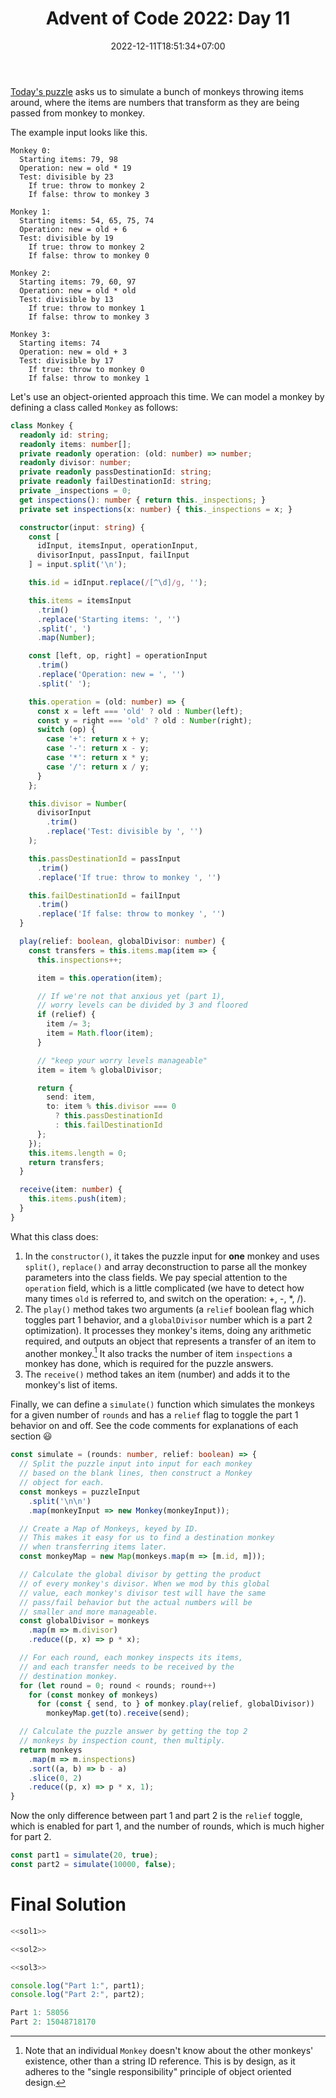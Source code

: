 #+TITLE: Advent of Code 2022: Day 11
#+SLUG: 2022-advent-of-code-day-11
#+DATE: 2022-12-11T18:51:34+07:00
#+DESCRIPTION: A TypeScript solution for the Advent of Code 2022, Day 11 puzzle: monkeys, classes, parsing gymanstics and one neat modulo trick.
#+OPTIONS: \n:t

[[https://adventofcode.com/2022/day/11][Today's puzzle]] asks us to simulate a bunch of monkeys throwing items around, where the items are numbers that transform as they are being passed from monkey to monkey.

The example input looks like this.
#+name: example-input
#+begin_example
Monkey 0:
  Starting items: 79, 98
  Operation: new = old * 19
  Test: divisible by 23
    If true: throw to monkey 2
    If false: throw to monkey 3

Monkey 1:
  Starting items: 54, 65, 75, 74
  Operation: new = old + 6
  Test: divisible by 19
    If true: throw to monkey 2
    If false: throw to monkey 0

Monkey 2:
  Starting items: 79, 60, 97
  Operation: new = old * old
  Test: divisible by 13
    If true: throw to monkey 1
    If false: throw to monkey 3

Monkey 3:
  Starting items: 74
  Operation: new = old + 3
  Test: divisible by 17
    If true: throw to monkey 0
    If false: throw to monkey 1
#+end_example

Let's use an object-oriented approach this time. We can model a monkey by defining a class called ~Monkey~ as follows:
#+name: sol1
#+begin_src typescript :exports code :results code :eval never
class Monkey {
  readonly id: string;
  readonly items: number[];
  private readonly operation: (old: number) => number;
  readonly divisor: number;
  private readonly passDestinationId: string;
  private readonly failDestinationId: string;
  private _inspections = 0;
  get inspections(): number { return this._inspections; }
  private set inspections(x: number) { this._inspections = x; }

  constructor(input: string) {
    const [
      idInput, itemsInput, operationInput,
      divisorInput, passInput, failInput
    ] = input.split('\n');

    this.id = idInput.replace(/[^\d]/g, '');

    this.items = itemsInput
      .trim()
      .replace('Starting items: ', '')
      .split(', ')
      .map(Number);

    const [left, op, right] = operationInput
      .trim()
      .replace('Operation: new = ', '')
      .split(' ');

    this.operation = (old: number) => {
      const x = left === 'old' ? old : Number(left);
      const y = right === 'old' ? old : Number(right);
      switch (op) {
        case '+': return x + y;
        case '-': return x - y;
        case '*': return x * y;
        case '/': return x / y;
      }
    };

    this.divisor = Number(
      divisorInput
        .trim()
        .replace('Test: divisible by ', '')
    );

    this.passDestinationId = passInput
      .trim()
      .replace('If true: throw to monkey ', '')

    this.failDestinationId = failInput
      .trim()
      .replace('If false: throw to monkey ', '')
  }

  play(relief: boolean, globalDivisor: number) {
    const transfers = this.items.map(item => {
      this.inspections++;

      item = this.operation(item);

      // If we're not that anxious yet (part 1),
      // worry levels can be divided by 3 and floored
      if (relief) {
        item /= 3;
        item = Math.floor(item);
      }

      // "keep your worry levels manageable"
      item = item % globalDivisor;

      return {
        send: item,
        to: item % this.divisor === 0
          ? this.passDestinationId
          : this.failDestinationId
      };
    });
    this.items.length = 0;
    return transfers;
  }

  receive(item: number) {
    this.items.push(item);
  }
}
#+end_src

What this class does:
#+begin_comfy
1. In the ~constructor()~, it takes the puzzle input for *one* monkey and uses ~split()~, ~replace()~ and array deconstruction to parse all the monkey parameters into the class fields. We pay special attention to the ~operation~ field, which is a little complicated (we have to detect how many times =old= is referred to, and switch on the operation: +, -, *, /).
2. The ~play()~ method takes two arguments (a ~relief~ boolean flag which toggles part 1 behavior, and a ~globalDivisor~ number which is a part 2 optimization). It processes they monkey's items, doing any arithmetic required, and outputs an object that represents a transfer of an item to another monkey.[fn:1] It also tracks the number of item ~inspections~ a monkey has done, which is required for the puzzle answers.
3. The ~receive()~ method takes an item (number) and adds it to the monkey's list of items.
#+end_comfy

Finally, we can define a ~simulate()~ function which simulates the monkeys for a given number of ~rounds~ and has a ~relief~ flag to toggle the part 1 behavior on and off. See the code comments for explanations of each section 😃

#+name: sol2
#+begin_src typescript :exports code :results code :eval never
const simulate = (rounds: number, relief: boolean) => {
  // Split the puzzle input into input for each monkey
  // based on the blank lines, then construct a Monkey
  // object for each.
  const monkeys = puzzleInput
    .split('\n\n')
    .map(monkeyInput => new Monkey(monkeyInput));

  // Create a Map of Monkeys, keyed by ID.
  // This makes it easy for us to find a destination monkey
  // when transferring items later.
  const monkeyMap = new Map(monkeys.map(m => [m.id, m]));

  // Calculate the global divisor by getting the product
  // of every monkey's divisor. When we mod by this global
  // value, each monkey's divisor test will have the same
  // pass/fail behavior but the actual numbers will be
  // smaller and more manageable.
  const globalDivisor = monkeys
    .map(m => m.divisor)
    .reduce((p, x) => p * x);

  // For each round, each monkey inspects its items,
  // and each transfer needs to be received by the
  // destination monkey.
  for (let round = 0; round < rounds; round++)
    for (const monkey of monkeys)
      for (const { send, to } of monkey.play(relief, globalDivisor))
        monkeyMap.get(to).receive(send);

  // Calculate the puzzle answer by getting the top 2
  // monkeys by inspection count, then multiply.
  return monkeys
    .map(m => m.inspections)
    .sort((a, b) => b - a)
    .slice(0, 2)
    .reduce((p, x) => p * x, 1);
}
#+end_src

Now the only difference between part 1 and part 2 is the ~relief~ toggle, which is enabled for part 1, and the number of rounds, which is much higher for part 2.
#+name: sol3
#+begin_src typescript :exports code :results code :eval never
const part1 = simulate(20, true);
const part2 = simulate(10000, false);
#+end_src

* Final Solution
#+name: solution
#+begin_src typescript :exports code :results code :eval never :noweb yes
<<sol1>>

<<sol2>>

<<sol3>>

console.log("Part 1:", part1);
console.log("Part 2:", part2);
#+end_src

#+name: code
#+begin_src typescript :exports results :results code :noweb yes :cache yes
<<input>>
<<solution>>
#+end_src

#+RESULTS[495e3f6d6906285c0b4d24d32bc85cd1556c7a47]: code
#+begin_src typescript
Part 1: 58056
Part 2: 15048718170
#+end_src

#+name: input
#+begin_src typescript :exports none :eval never
const puzzleInput =
`Monkey 0:
  Starting items: 72, 97
  Operation: new = old * 13
  Test: divisible by 19
    If true: throw to monkey 5
    If false: throw to monkey 6

Monkey 1:
  Starting items: 55, 70, 90, 74, 95
  Operation: new = old * old
  Test: divisible by 7
    If true: throw to monkey 5
    If false: throw to monkey 0

Monkey 2:
  Starting items: 74, 97, 66, 57
  Operation: new = old + 6
  Test: divisible by 17
    If true: throw to monkey 1
    If false: throw to monkey 0

Monkey 3:
  Starting items: 86, 54, 53
  Operation: new = old + 2
  Test: divisible by 13
    If true: throw to monkey 1
    If false: throw to monkey 2

Monkey 4:
  Starting items: 50, 65, 78, 50, 62, 99
  Operation: new = old + 3
  Test: divisible by 11
    If true: throw to monkey 3
    If false: throw to monkey 7

Monkey 5:
  Starting items: 90
  Operation: new = old + 4
  Test: divisible by 2
    If true: throw to monkey 4
    If false: throw to monkey 6

Monkey 6:
  Starting items: 88, 92, 63, 94, 96, 82, 53, 53
  Operation: new = old + 8
  Test: divisible by 5
    If true: throw to monkey 4
    If false: throw to monkey 7

Monkey 7:
  Starting items: 70, 60, 71, 69, 77, 70, 98
  Operation: new = old * 7
  Test: divisible by 3
    If true: throw to monkey 2
    If false: throw to monkey 3`;
#+end_src

[fn:1] Note that an individual ~Monkey~ doesn't know about the other monkeys' existence, other than a string ID reference. This is by design, as it adheres to the "single responsibility" principle of object oriented design.
